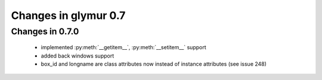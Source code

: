 =====================
Changes in glymur 0.7
=====================

Changes in 0.7.0
=================

    * implemented :py:meth:`__getitem__`, :py:meth:`__setitem__` support
    * added back windows support
    * box_id and longname are class attributes now instead of instance
      attributes (see issue 248)
